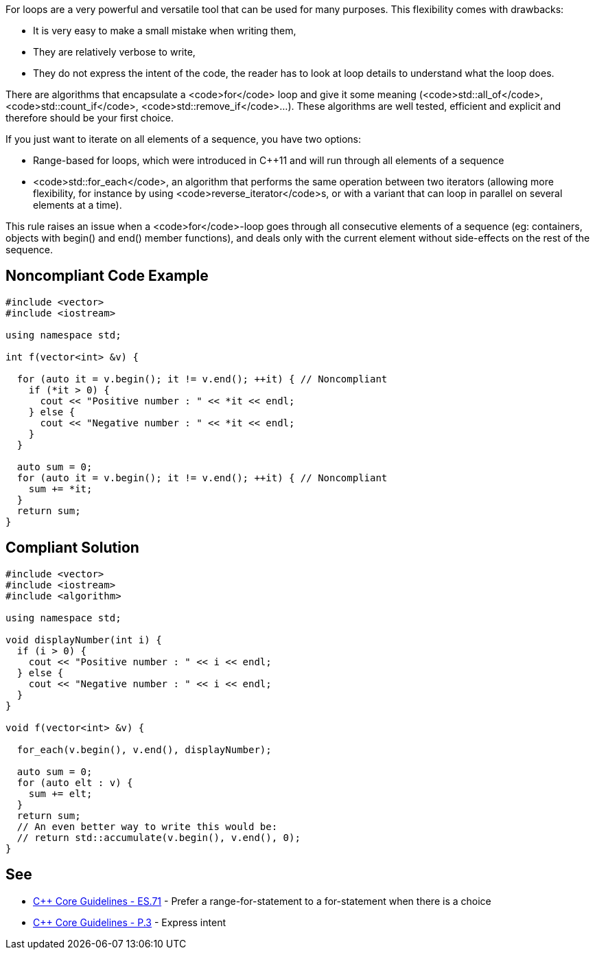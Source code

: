 For loops are a very powerful and versatile tool that can be used for many purposes. This flexibility comes with drawbacks:

* It is very easy to make a small mistake when writing them,
* They are relatively verbose to write,
* They do not express the intent of the code, the reader has to look at loop details to understand what the loop does.

There are algorithms that encapsulate a <code>for</code> loop and give it some meaning (<code>std::all_of</code>, <code>std::count_if</code>, <code>std::remove_if</code>...). These algorithms are well tested, efficient and explicit and therefore should be your first choice.

If you just want to iterate on all elements of a sequence, you have two options:

* Range-based for loops, which were introduced in C++11 and will run through all elements of a sequence
* <code>std::for_each</code>, an algorithm that performs the same operation between two iterators (allowing more flexibility, for instance by using <code>reverse_iterator</code>s, or with a variant that can loop in parallel on several elements at a time).

This rule raises an issue when a <code>for</code>-loop goes through all consecutive elements of a sequence (eg: containers, objects with begin() and end() member functions), and deals only with the current element without side-effects on the rest of the sequence.


== Noncompliant Code Example

----
#include <vector>
#include <iostream>

using namespace std;

int f(vector<int> &v) {

  for (auto it = v.begin(); it != v.end(); ++it) { // Noncompliant
    if (*it > 0) {
      cout << "Positive number : " << *it << endl;
    } else {
      cout << "Negative number : " << *it << endl;
    }
  }

  auto sum = 0;
  for (auto it = v.begin(); it != v.end(); ++it) { // Noncompliant
    sum += *it;
  }
  return sum;
}
----


== Compliant Solution

----
#include <vector>
#include <iostream>
#include <algorithm>

using namespace std;

void displayNumber(int i) {
  if (i > 0) {
    cout << "Positive number : " << i << endl;
  } else {
    cout << "Negative number : " << i << endl;
  }
}

void f(vector<int> &v) {

  for_each(v.begin(), v.end(), displayNumber);

  auto sum = 0;
  for (auto elt : v) {
    sum += elt;
  }
  return sum;
  // An even better way to write this would be:
  // return std::accumulate(v.begin(), v.end(), 0); 
}
----


== See

* https://github.com/isocpp/CppCoreGuidelines/blob/036324/CppCoreGuidelines.md#es71-prefer-a-range-for-statement-to-a-for-statement-when-there-is-a-choice[C++ Core Guidelines - ES.71] - Prefer a range-for-statement to a for-statement when there is a choice
* https://github.com/isocpp/CppCoreGuidelines/blob/036324/CppCoreGuidelines.md#p3-express-intent[C++ Core Guidelines - P.3] - Express intent

